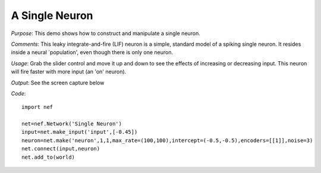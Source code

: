 A Single Neuron
================================================

*Purpose*: This demo shows how to construct and manipulate a single neuron.

*Comments*: This leaky integrate-and-fire (LIF) neuron is a simple, standard model of a spiking single neuron. It resides inside a neural `population', even though there is only one neuron. 

*Usage*: Grab the slider control and move it up and down to see the effects of increasing or decreasing input. This neuron will fire faster with more input (an 'on' neuron). 

*Output*: See the screen capture below

.. image:: demos/images/singleneuron.png

*Code*::

    import nef
    
    net=nef.Network('Single Neuron')
    input=net.make_input('input',[-0.45])
    neuron=net.make('neuron',1,1,max_rate=(100,100),intercept=(-0.5,-0.5),encoders=[[1]],noise=3)
    net.connect(input,neuron)
    net.add_to(world)


